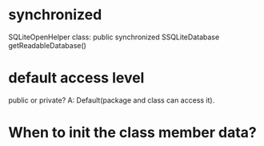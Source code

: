 * synchronized
SQLiteOpenHelper class:
public synchronized SSQLiteDatabase getReadableDatabase()

* default access level
public or private?
A: Default(package and class can access it).

* When to init the class member data?
